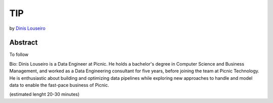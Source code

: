 TIP
===

by `Dinis Louseiro <dlouseiro>`_

Abstract
--------
To follow

Bio: Dinis Louseiro is a Data Engineer at Picnic. He holds a bachelor's degree in Computer Science and Business Management, and worked as a Data Engineering consultant for five years, before joining the team at Picnic Technology. He is enthusiastic about building and optimizing data pipelines while exploring new approaches to handle and model data to  enable the fast-pace business of Picnic.

(estimated lenght 20-30 minutes)

.. dlouseiro: https://www.linkedin.com/in/dinis-louseiro-16088872/
